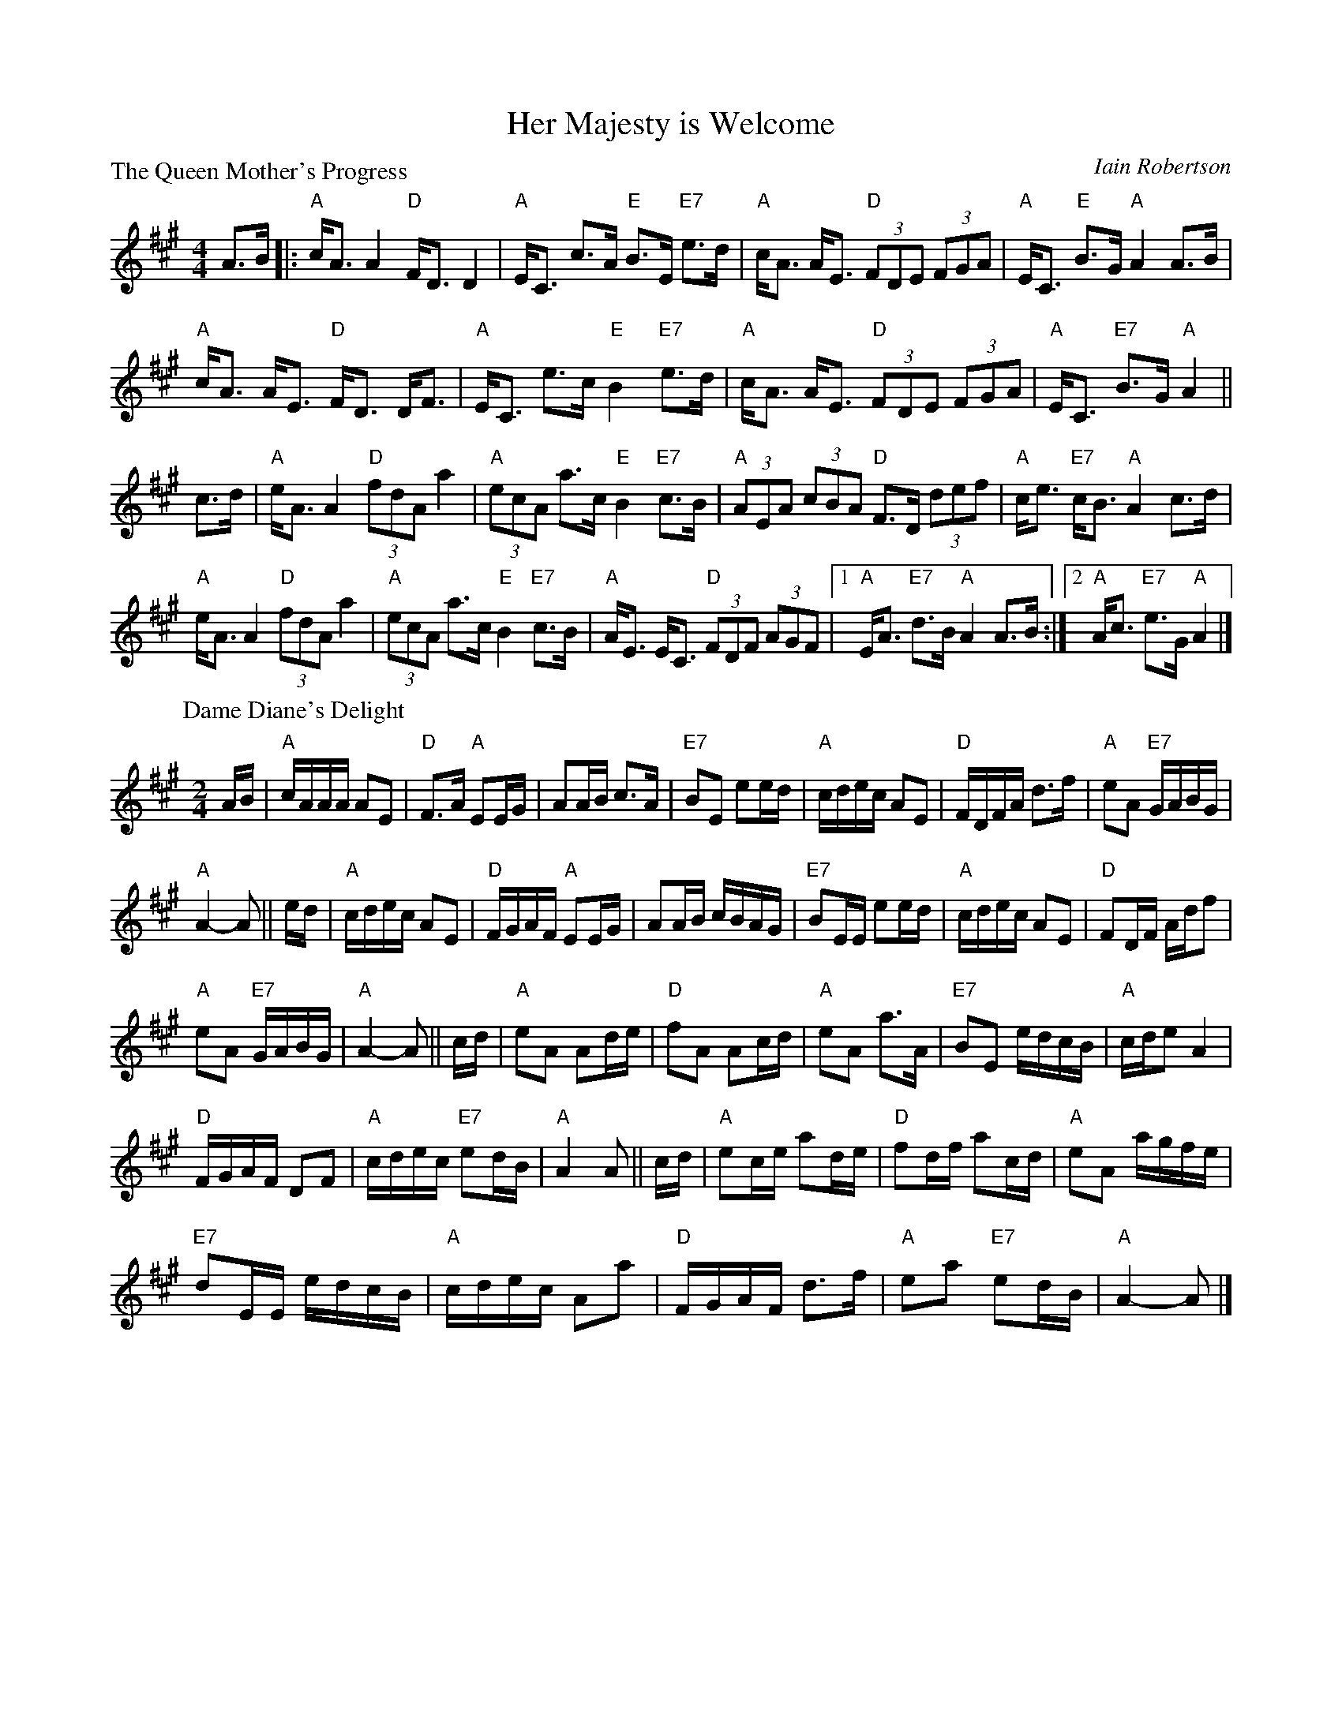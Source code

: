 X:97804
T:Her Majesty is Welcome
P:The Queen Mother's Progress
C:Iain Robertson
R:Medley (8x32)
B:RSCDS D78-4
Z:Anselm Lingnau <anselm@strathspey.org>
M:4/4
L:1/8
K:A
V:1
%%staves (1 2)
[V:1] A>B|:"A"c<A A2 "D"F<D D2|"A"E<C c>A "E"B>E "E7"e>d|\
[V:1]      "A"c<A A<E "D"(3FDE (3FGA|"A"E<C "E"B>G "A"A2 A>B|
[V:1]      "A"c<A A<E "D"F<D D<F|"A"E<C e>c "E"B2 "E7"e>d|\
[V:1]      "A"c<A A<E "D"(3FDE (3FGA|"A"E<C "E7"B>G "A"A2||
[V:1]  c>d|"A"e<A A2 "D"(3fdA a2|"A"(3ecA a>c "E"B2 "E7"c>B|\
[V:1]      "A"(3AEA (3cBA "D"F>D (3def|"A"c<e "E7"c<B "A"A2 c>d|
[V:1]      "A"e<A A2 "D"(3fdA a2|"A"(3ecA a>c "E"B2 "E7"c>B|\
[V:1]      "A"A<E E<C "D"(3FDF (3AGF|1 "A"E<A "E7"d>B "A"A2 A>B:|2 \
[V:1]                                  "A"A<c "E7"e>G "A"A2|]
%
%[V:2]       A4   A4  |   D4   F4 | [c4A4]     B2G2|   E4-E2|]
%[V:2]                                               E4   E4  |\
%[V:2]       A6     Bc|   A6     AB|   A4   A4  |
%[V:2]                    D4   D4  |   A4       B2G2|   A2E2 E2||AB|\
%[V:2]       A4   A2E2|
%[V:2] AB|   c2A2 x2Bc|   d2A2 x2AB|   c2A2 A4 |    G4   B4  |\
%[V:2]                                 A4       E4  |   x6   ||\
%[V:2]       A4   E4  |   x8       |
%[V:2]       A4   x4  |   D4      x4  |C2E2 A4  |    x4   B3B |\
%[V:2]                                                 x6   ||cB|\
%[V:2]       A4   x4  |   x4   A4 |   c4       E4  |
%[V:2] x2|   E4   E4  |   D4     x4  |C2E2 E4 |    G2E2 e2B2|\
%[V:2]                                     x2      G2     E2|]
%[V:2]      [E2C2] x2      D4        |1    Cx      G2     E2 x2 :|2 \
%[V:2]         A2  x2     A2   F2|  [c2A2] A2     G2     G2 |\
%[V:2]           C2    E2     x4       |   E2   [G2E2]    E2 A>B|
%[V:2]  A>B|   c<A x2      A2  F2|   [c2A2]A2     G2     G2 |\
%[V:2]         A2  x6                |   x4             E2||
%[V:2]         E4         x4     |   x2  E2     G2     B2 |\
%[V:2]         A2  E2     x4         |   x2      G2    E2 x2 |
%[V:2] x2 |:   E4        D4    |   x2  E2     E2      B2 |\
%
%V:2
P:Dame Diane's Delight
C:Iain Robertson
M:2/4
L:1/16
K:A
%%staves (1 2)
[V:1] AB|"A"cAAA A2E2|"D"F3A "A"E2EG|A2AB c3A|"E7"B2E2 e2ed|\
[V:1]    "A"cdec A2E2|"D"FDFA d3f|"A"e2A2 "E7"GABG|
[V:1]                                              "A"A4-A2||ed|\
[V:1]    "A"cdec A2E2|"D"FGAF "A"E2EG|A2AB cBAG|"E7"B2EE e2ed|\
[V:1]    "A"cdec A2E2|"D"F2DF Adf2|
[V:1]                              "A"e2A2 "E7"GABG|"A"A4-A2||\
[V:1] cd|"A"e2A2 A2de|"D"f2A2 A2cd|"A"e2A2 a3A|"E7"B2E2 edcB|\
[V:1]    "A"cde2 A4  |
[V:1]                 "D"FGAF D2F2|"A"cdec "E7"e2dB|"A"A4   A2||cd|\
[V:1]    "A"e2ce a2de|"D"f2df a2cd|"A"e2A2 agfe|
[V:1]                                           "E7"d2EE edcB|\
[V:1]    "A"cdec A2a2|"D"FGAF d3f|"A"e2a2 "E7"e2dB|"A"A4-A2|]
